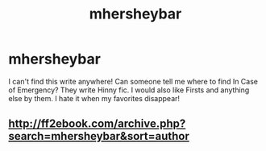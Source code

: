 #+TITLE: mhersheybar

* mhersheybar
:PROPERTIES:
:Author: Happyhouri
:Score: 1
:DateUnix: 1542846949.0
:DateShort: 2018-Nov-22
:FlairText: Fic Search
:END:
I can't find this write anywhere! Can someone tell me where to find In Case of Emergency? They write Hinny fic. I would also like Firsts and anything else by them. I hate it when my favorites disappear!


** [[http://ff2ebook.com/archive.php?search=mhersheybar&sort=author]]
:PROPERTIES:
:Author: Edocsiru
:Score: 2
:DateUnix: 1542917278.0
:DateShort: 2018-Nov-22
:END:
